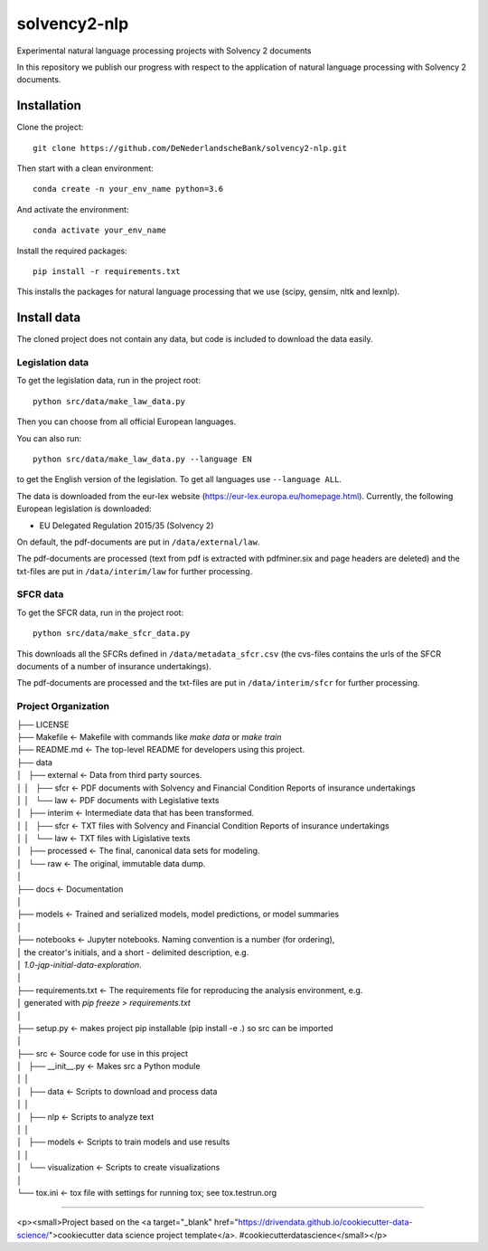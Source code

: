 =============
solvency2-nlp
=============

.. image:: https://img.shields.io/badge/License-MIT/X-blue.svg
        :target: https://github.com/DeNederlandscheBank/solvency2-nlp/blob/master/LICENSE
        :alt: License

Experimental natural language processing projects with Solvency 2 documents

In this repository we publish our progress with respect to the application of natural language processing with Solvency 2 documents.

Installation
============

Clone the project::

    git clone https://github.com/DeNederlandscheBank/solvency2-nlp.git

Then start with a clean environment::
    
    conda create -n your_env_name python=3.6

And activate the environment::

    conda activate your_env_name

Install the required packages::

    pip install -r requirements.txt

This installs the packages for natural language processing that we use (scipy, gensim, nltk and lexnlp).

Install data
============

The cloned project does not contain any data, but code is included to download the data easily.

Legislation data
----------------

To get the legislation data, run in the project root::
    
    python src/data/make_law_data.py

Then you can choose from all official European languages.

You can also run::

    python src/data/make_law_data.py --language EN

to get the English version of the legislation. To get all languages use ``--language ALL``.

The data is downloaded from the eur-lex website (https://eur-lex.europa.eu/homepage.html). Currently, the following European legislation is downloaded:

* EU Delegated Regulation 2015/35 (Solvency 2)

On default, the pdf-documents are put in ``/data/external/law``.

The pdf-documents are processed (text from pdf is extracted with pdfminer.six and page headers are deleted) and the txt-files are put in ``/data/interim/law`` for further processing.

SFCR data
---------

To get the SFCR data, run in the project root::
    
    python src/data/make_sfcr_data.py

This downloads all the SFCRs defined in ``/data/metadata_sfcr.csv`` (the cvs-files contains the urls of the SFCR documents of a number of insurance undertakings).

The pdf-documents are processed and the txt-files are put in ``/data/interim/sfcr`` for further processing.

Project Organization
--------------------

|   ├── LICENSE
|   ├── Makefile           <- Makefile with commands like `make data` or `make train`
|   ├── README.md          <- The top-level README for developers using this project.
|   ├── data
|   │   ├── external       <- Data from third party sources.
|   │   │   ├── sfcr       <- PDF documents with Solvency and Financial Condition Reports of insurance undertakings
|   │   │   └── law        <- PDF documents with Legislative texts
|   │   ├── interim        <- Intermediate data that has been transformed.
|   │   │   ├── sfcr       <- TXT files with Solvency and Financial Condition Reports of insurance undertakings
|   │   │   └── law        <- TXT files with Ligislative texts
|   │   ├── processed      <- The final, canonical data sets for modeling.
|   │   └── raw            <- The original, immutable data dump.
|   │
|   ├── docs               <- Documentation
|   │
|   ├── models             <- Trained and serialized models, model predictions, or model summaries
|   │
|   ├── notebooks          <- Jupyter notebooks. Naming convention is a number (for ordering),
|   │                         the creator's initials, and a short `-` delimited description, e.g.
|   │                         `1.0-jqp-initial-data-exploration`.
|   │
|   ├── requirements.txt   <- The requirements file for reproducing the analysis environment, e.g.
|   │                         generated with `pip freeze > requirements.txt`
|   │
|   ├── setup.py           <- makes project pip installable (pip install -e .) so src can be imported
|   │
|   ├── src                <- Source code for use in this project
|   │   ├── __init__.py    <- Makes src a Python module
|   │   │
|   │   ├── data           <- Scripts to download and process data
|   │   │
|   │   ├── nlp            <- Scripts to analyze text
|   │   │
|   │   ├── models         <- Scripts to train models and use results
|   │   │
|   │   └── visualization  <- Scripts to create visualizations
|   │
|   └── tox.ini            <- tox file with settings for running tox; see tox.testrun.org


--------

<p><small>Project based on the <a target="_blank" href="https://drivendata.github.io/cookiecutter-data-science/">cookiecutter data science project template</a>. #cookiecutterdatascience</small></p>
